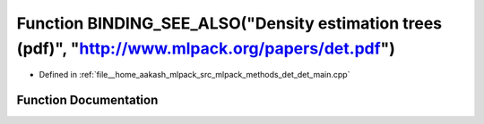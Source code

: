 .. _exhale_function_det__main_8cpp_1a7390e277c172ab24eb615e0b8937f3c5:

Function BINDING_SEE_ALSO("Density estimation trees (pdf)", "http://www.mlpack.org/papers/det.pdf")
===================================================================================================

- Defined in :ref:`file__home_aakash_mlpack_src_mlpack_methods_det_det_main.cpp`


Function Documentation
----------------------


.. doxygenfunction:: BINDING_SEE_ALSO("Density estimation trees (pdf)", "http://www.mlpack.org/papers/det.pdf")
